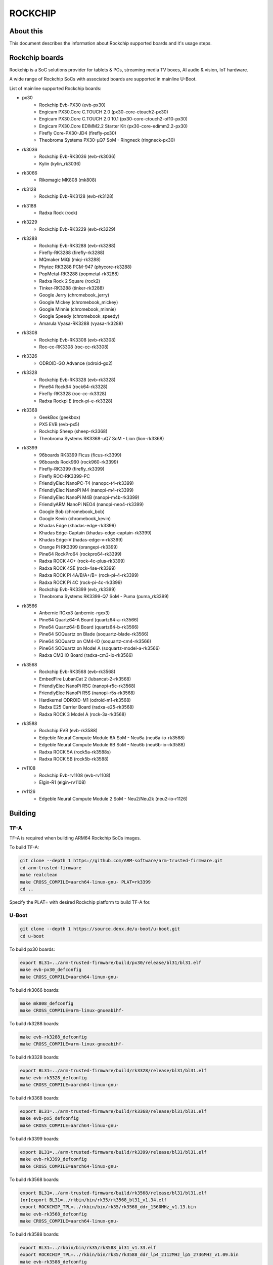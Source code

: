 .. SPDX-License-Identifier: GPL-2.0+
.. Copyright (C) 2019 Jagan Teki <jagan@amarulasolutions.com>

ROCKCHIP
========

About this
----------

This document describes the information about Rockchip supported boards
and it's usage steps.

Rockchip boards
---------------

Rockchip is a SoC solutions provider for tablets & PCs, streaming media
TV boxes, AI audio & vision, IoT hardware.

A wide range of Rockchip SoCs with associated boards are supported in
mainline U-Boot.

List of mainline supported Rockchip boards:

* px30
     - Rockchip Evb-PX30 (evb-px30)
     - Engicam PX30.Core C.TOUCH 2.0 (px30-core-ctouch2-px30)
     - Engicam PX30.Core C.TOUCH 2.0 10.1 (px30-core-ctouch2-of10-px30)
     - Engicam PX30.Core EDIMM2.2 Starter Kit (px30-core-edimm2.2-px30)
     - Firefly Core-PX30-JD4 (firefly-px30)
     - Theobroma Systems PX30-µQ7 SoM - Ringneck (ringneck-px30)
* rk3036
     - Rockchip Evb-RK3036 (evb-rk3036)
     - Kylin (kylin_rk3036)
* rk3066
     - Rikomagic MK808 (mk808)
* rk3128
     - Rockchip Evb-RK3128 (evb-rk3128)
* rk3188
     - Radxa Rock (rock)
* rk3229
     - Rockchip Evb-RK3229 (evb-rk3229)
* rk3288
     - Rockchip Evb-RK3288 (evb-rk3288)
     - Firefly-RK3288 (firefly-rk3288)
     - MQmaker MiQi (miqi-rk3288)
     - Phytec RK3288 PCM-947 (phycore-rk3288)
     - PopMetal-RK3288 (popmetal-rk3288)
     - Radxa Rock 2 Square (rock2)
     - Tinker-RK3288 (tinker-rk3288)
     - Google Jerry (chromebook_jerry)
     - Google Mickey (chromebook_mickey)
     - Google Minnie (chromebook_minnie)
     - Google Speedy (chromebook_speedy)
     - Amarula Vyasa-RK3288 (vyasa-rk3288)
* rk3308
     - Rockchip Evb-RK3308 (evb-rk3308)
     - Roc-cc-RK3308 (roc-cc-rk3308)
* rk3326
     - ODROID-GO Advance (odroid-go2)
* rk3328
     - Rockchip Evb-RK3328 (evb-rk3328)
     - Pine64 Rock64 (rock64-rk3328)
     - Firefly-RK3328 (roc-cc-rk3328)
     - Radxa Rockpi E (rock-pi-e-rk3328)
* rk3368
     - GeekBox (geekbox)
     - PX5 EVB (evb-px5)
     - Rockchip Sheep (sheep-rk3368)
     - Theobroma Systems RK3368-uQ7 SoM - Lion (lion-rk3368)
* rk3399
     - 96boards RK3399 Ficus (ficus-rk3399)
     - 96boards Rock960 (rock960-rk3399)
     - Firefly-RK3399 (firefly_rk3399)
     - Firefly ROC-RK3399-PC
     - FriendlyElec NanoPC-T4 (nanopc-t4-rk3399)
     - FriendlyElec NanoPi M4 (nanopi-m4-rk3399)
     - FriendlyElec NanoPi M4B (nanopi-m4b-rk3399)
     - FriendlyARM NanoPi NEO4 (nanopi-neo4-rk3399)
     - Google Bob (chromebook_bob)
     - Google Kevin (chromebook_kevin)
     - Khadas Edge (khadas-edge-rk3399)
     - Khadas Edge-Captain (khadas-edge-captain-rk3399)
     - Khadas Edge-V (hadas-edge-v-rk3399)
     - Orange Pi RK3399 (orangepi-rk3399)
     - Pine64 RockPro64 (rockpro64-rk3399)
     - Radxa ROCK 4C+ (rock-4c-plus-rk3399)
     - Radxa ROCK 4SE (rock-4se-rk3399)
     - Radxa ROCK Pi 4A/B/A+/B+ (rock-pi-4-rk3399)
     - Radxa ROCK Pi 4C (rock-pi-4c-rk3399)
     - Rockchip Evb-RK3399 (evb_rk3399)
     - Theobroma Systems RK3399-Q7 SoM - Puma (puma_rk3399)

* rk3566
     - Anbernic RGxx3 (anbernic-rgxx3)
     - Pine64 Quartz64-A Board (quartz64-a-rk3566)
     - Pine64 Quartz64-B Board (quartz64-b-rk3566)
     - Pine64 SOQuartz on Blade (soquartz-blade-rk3566)
     - Pine64 SOQuartz on CM4-IO (soquartz-cm4-rk3566)
     - Pine64 SOQuartz on Model A (soquartz-model-a-rk3566)
     - Radxa CM3 IO Board (radxa-cm3-io-rk3566)

* rk3568
     - Rockchip Evb-RK3568 (evb-rk3568)
     - EmbedFire LubanCat 2 (lubancat-2-rk3568)
     - FriendlyElec NanoPi R5C (nanopi-r5c-rk3568)
     - FriendlyElec NanoPi R5S (nanopi-r5s-rk3568)
     - Hardkernel ODROID-M1 (odroid-m1-rk3568)
     - Radxa E25 Carrier Board (radxa-e25-rk3568)
     - Radxa ROCK 3 Model A (rock-3a-rk3568)

* rk3588
     - Rockchip EVB (evb-rk3588)
     - Edgeble Neural Compute Module 6A SoM - Neu6a (neu6a-io-rk3588)
     - Edgeble Neural Compute Module 6B SoM - Neu6b (neu6b-io-rk3588)
     - Radxa ROCK 5A (rock5a-rk3588s)
     - Radxa ROCK 5B (rock5b-rk3588)

* rv1108
     - Rockchip Evb-rv1108 (evb-rv1108)
     - Elgin-R1 (elgin-rv1108)

* rv1126
     - Edgeble Neural Compute Module 2 SoM - Neu2/Neu2k (neu2-io-r1126)

Building
--------

TF-A
^^^^

TF-A is required when building ARM64 Rockchip SoCs images.

To build TF-A:

.. code-block:: bash

        git clone --depth 1 https://github.com/ARM-software/arm-trusted-firmware.git
        cd arm-trusted-firmware
        make realclean
        make CROSS_COMPILE=aarch64-linux-gnu- PLAT=rk3399
        cd ..

Specify the PLAT= with desired Rockchip platform to build TF-A for.

U-Boot
^^^^^^

.. code-block:: bash

        git clone --depth 1 https://source.denx.de/u-boot/u-boot.git
        cd u-boot

To build px30 boards:

.. code-block:: bash

        export BL31=../arm-trusted-firmware/build/px30/release/bl31/bl31.elf
        make evb-px30_defconfig
        make CROSS_COMPILE=aarch64-linux-gnu-

To build rk3066 boards:

.. code-block:: bash

        make mk808_defconfig
        make CROSS_COMPILE=arm-linux-gnueabihf-

To build rk3288 boards:

.. code-block:: bash

        make evb-rk3288_defconfig
        make CROSS_COMPILE=arm-linux-gnueabihf-

To build rk3328 boards:

.. code-block:: bash

        export BL31=../arm-trusted-firmware/build/rk3328/release/bl31/bl31.elf
        make evb-rk3328_defconfig
        make CROSS_COMPILE=aarch64-linux-gnu-

To build rk3368 boards:

.. code-block:: bash

        export BL31=../arm-trusted-firmware/build/rk3368/release/bl31/bl31.elf
        make evb-px5_defconfig
        make CROSS_COMPILE=aarch64-linux-gnu-

To build rk3399 boards:

.. code-block:: bash

        export BL31=../arm-trusted-firmware/build/rk3399/release/bl31/bl31.elf
        make evb-rk3399_defconfig
        make CROSS_COMPILE=aarch64-linux-gnu-

To build rk3568 boards:

.. code-block:: bash

        export BL31=../arm-trusted-firmware/build/rk3568/release/bl31/bl31.elf
        [or]export BL31=../rkbin/bin/rk35/rk3568_bl31_v1.34.elf
        export ROCKCHIP_TPL=../rkbin/bin/rk35/rk3568_ddr_1560MHz_v1.13.bin
        make evb-rk3568_defconfig
        make CROSS_COMPILE=aarch64-linux-gnu-

To build rk3588 boards:

.. code-block:: bash

        export BL31=../rkbin/bin/rk35/rk3588_bl31_v1.33.elf
        export ROCKCHIP_TPL=../rkbin/bin/rk35/rk3588_ddr_lp4_2112MHz_lp5_2736MHz_v1.09.bin
        make evb-rk3588_defconfig
        make CROSS_COMPILE=aarch64-linux-gnu-

Flashing
--------

1. Package the image with U-Boot TPL/SPL
-----------------------------------------

SD Card
^^^^^^^

All Rockchip platforms (except rk3128 which doesn't use SPL) are now
supporting a single boot image using binman.

To write an image that boots from a SD card (assumed to be /dev/sda):

.. code-block:: bash

        sudo dd if=u-boot-rockchip.bin of=/dev/sda seek=64
        sync

eMMC
^^^^

eMMC flash would probe on mmc0 in most of the Rockchip platforms.

Create GPT partition layout as defined in $partitions:

.. code-block:: bash

        mmc dev 0
        gpt write mmc 0 $partitions

Connect the USB-OTG cable between the host and a target device.

Launch fastboot on the target with:

.. code-block:: bash

        fastboot 0

Upon a successful gadget connection the host shows the USB device with:

.. code-block:: bash

        lsusb
        # Bus 001 Device 020: ID 2207:330c Fuzhou Rockchip Electronics Company RK3399 in Mask ROM mode

Program the flash with:

.. code-block:: bash

        sudo fastboot -i 0x2207 flash loader1 idbloader.img
        sudo fastboot -i 0x2207 flash loader2 u-boot.itb

Note:

For Rockchip 32-bit platforms the U-Boot proper image
is u-boot-dtb.img

SPI
^^^

Write u-boot-rockchip-spi.bin to offset 0 of SPI flash.

Copy u-boot-rockchip-spi.bin into SD card and boot from SD:

.. code-block:: bash

        sf probe
        load mmc 1:1 $kernel_addr_r u-boot-rockchip-spi.bin
        sf update $fileaddr 0 $filesize

2. Package the image with Rockchip miniloader
---------------------------------------------

Image package with Rockchip miniloader requires rkbin [1].

.. code-block:: bash

        cd ..
        git clone --depth 1 https://github.com/rockchip-linux/rkbin

Create idbloader.img:

.. code-block:: bash

        cd u-boot
        ./tools/mkimage -n px30 -T rksd -d ../rkbin/bin/rk33/px30_ddr_333MHz_v1.16.bin idbloader.img
        cat ../rkbin/bin/rk33/px30_miniloader_v1.31.bin >> idbloader.img
        sudo dd if=idbloader.img of=/dev/sda seek=64

Create trust.img:

.. code-block:: bash

        cd ../rkbin
        ./tools/trust_merger RKTRUST/PX30TRUST.ini
        sudo dd if=trust.img of=/dev/sda seek=24576

Create uboot.img [2]:

.. code-block:: bash

        cd ../u-boot
        ../rkbin/tools/loaderimage --pack --uboot u-boot-dtb.bin uboot.img 0x200000
        sudo dd if=uboot.img of=/dev/sda seek=16384

Note:

1. rkbin binaries are regularly updated, so it would be recommended to use the latest version.
2. 0x200000 is a load address and is an option for some platforms.

3. Package the RK3066 image with U-Boot TPL/SPL on NAND
-------------------------------------------------------

Unlike later SoC models the rk3066 BootROM doesn't have SDMMC support.
If all other boot options fail then it enters into a BootROM mode on the USB OTG port.
This method loads TPL/SPL on NAND with U-Boot and kernel on SD card.

SD Card
^^^^^^^

U-Boot expects a GPT partition map and a boot directory structure with files on the SD card.

.. code-block:: none

        Partition Map for MMC device 0  --   Partition Type: EFI
        Part     Start LBA         End LBA           Name
        1        0x00000040        0x00001f7f        "loader1"
        2        0x00004000        0x00005fff        "loader2"
        3        0x00006000        0x00007fff        "trust"
        4        0x00008000        0x0003ffff        "boot"
        5        0x00040000        0x00ed7fde        "rootfs"

Make sure boot and esp flag are set for the boot partition.
Loader1 partition is not used by RK3066.

Boot partition:

.. code-block:: none

        extlinux
          extlinux.conf

        zImage
        rk3066a-mk808.dtb

To write a U-Boot image to the SD card (assumed to be /dev/sda):

.. code-block:: bash

        sudo dd if=u-boot-dtb.img of=/dev/sda seek=16384
        sync

NAND
^^^^

Bring device in BootROM mode:

If bricked and no BootROM mode shows up then connect pin 8 and 9 of the NAND flash
with a needle while reconnecting to the USB OTG port to a PC.

Show connected devices with:

.. code-block:: bash

        lsusb
        # Bus 001 Device 004: ID 2207:300a Fuzhou Rockchip Electronics Company RK3066 in Mask ROM mode


Create NAND image:

Size of SPL and TPL must be aligned to 2kb.

Program with commands in a bash script ./flash.sh:

.. code-block:: bash

        #!/bin/sh

        printf "RK30" | dd conv=notrunc bs=4 count=1 of=u-boot-tpl.bin
        truncate -s %2048 u-boot-tpl.bin
        truncate -s %2048 u-boot-spl.bin
        ../tools/boot_merger --verbose config-flash.ini
        ../tools/upgrade_tool ul ./RK30xxLoader_uboot.bin

config-flash.ini:

.. code-block:: none

        [CHIP_NAME]
        NAME=RK30
        [VERSION]
        MAJOR=2
        MINOR=21
        [CODE471_OPTION]
        NUM=1
        Path1=30_LPDDR2_300MHz_DD.bin
        [CODE472_OPTION]
        NUM=1
        Path1=rk30usbplug.bin
        [LOADER_OPTION]
        NUM=2
        LOADER1=FlashData
        LOADER2=FlashBoot
        FlashData=u-boot-tpl.bin
        FlashBoot=u-boot-spl.bin
        [OUTPUT]
        PATH=RK30xxLoader_uboot.bin

TODO
----

- Add Rockchip idbloader image building
- Add Rockchip TPL image building
- Document SPI flash boot
- Add missing SoC's with it boards list

.. Jagan Teki <jagan@amarulasolutions.com>
.. Wednesday 28 October 2020 06:47:26 PM IST
